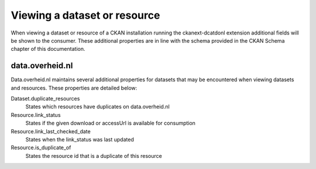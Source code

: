 Viewing a dataset or resource
============================================

When viewing a dataset or resource of a CKAN installation running the ckanext-dcatdonl extension
additional fields will be shown to the consumer. These additional properties are in line with the
schema provided in the CKAN Schema chapter of this documentation.

data.overheid.nl
--------------------------------------------

Data.overheid.nl maintains several additional properties for datasets that may be encountered when
viewing datasets and resources. These properties are detailed below:

Dataset.duplicate_resources
    States which resources have duplicates on data.overheid.nl
Resource.link_status
    States if the given download or accessUrl is available for consumption
Resource.link_last_checked_date
    States when the link_status was last updated
Resource.is_duplicate_of
    States the resource id that is a duplicate of this resource